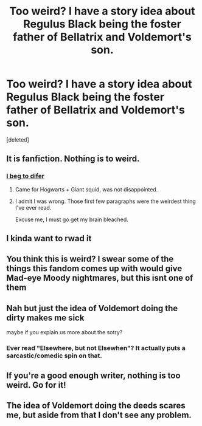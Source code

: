 #+TITLE: Too weird? I have a story idea about Regulus Black being the foster father of Bellatrix and Voldemort's son.

* Too weird? I have a story idea about Regulus Black being the foster father of Bellatrix and Voldemort's son.
:PROPERTIES:
:Score: 9
:DateUnix: 1422706836.0
:DateShort: 2015-Jan-31
:FlairText: Discussion
:END:
[deleted]


** It is fanfiction. Nothing is to weird.
:PROPERTIES:
:Author: BadWolf100
:Score: 4
:DateUnix: 1422748048.0
:DateShort: 2015-Feb-01
:END:

*** [[https://www.fanfiction.net/s/3096379/1/First-Encounter][I beg to difer]]
:PROPERTIES:
:Author: Notosk
:Score: 5
:DateUnix: 1422801063.0
:DateShort: 2015-Feb-01
:END:

**** Came for Hogwarts + Giant squid, was not disappointed.
:PROPERTIES:
:Score: 5
:DateUnix: 1422802504.0
:DateShort: 2015-Feb-01
:END:


**** I admit I was wrong. Those first few paragraphs were the weirdest thing I've ever read.

Excuse me, I must go get my brain bleached.
:PROPERTIES:
:Author: BadWolf100
:Score: 2
:DateUnix: 1422817538.0
:DateShort: 2015-Feb-01
:END:


** I kinda want to rwad it
:PROPERTIES:
:Author: puggle_patronus
:Score: 2
:DateUnix: 1422740840.0
:DateShort: 2015-Feb-01
:END:


** You think this is weird? I swear some of the things this fandom comes up with would give Mad-eye Moody nightmares, but this isnt one of them
:PROPERTIES:
:Author: WizardBrownbeard
:Score: 2
:DateUnix: 1422749126.0
:DateShort: 2015-Feb-01
:END:


** Nah but just the idea of Voldemort doing the dirty makes me sick

maybe if you explain us more about the sotry?
:PROPERTIES:
:Author: Notosk
:Score: 2
:DateUnix: 1422715357.0
:DateShort: 2015-Jan-31
:END:

*** Ever read "Elsewhere, but not Elsewhen"? It actually puts a sarcastic/comedic spin on that.
:PROPERTIES:
:Author: Karinta
:Score: 1
:DateUnix: 1424314227.0
:DateShort: 2015-Feb-19
:END:


** If you're a good enough writer, nothing is too weird. Go for it!
:PROPERTIES:
:Author: howaboutgofuckyrself
:Score: 2
:DateUnix: 1422721040.0
:DateShort: 2015-Jan-31
:END:


** The idea of Voldemort doing the deeds scares me, but aside from that I don't see any problem.
:PROPERTIES:
:Score: 1
:DateUnix: 1422762386.0
:DateShort: 2015-Feb-01
:END:
